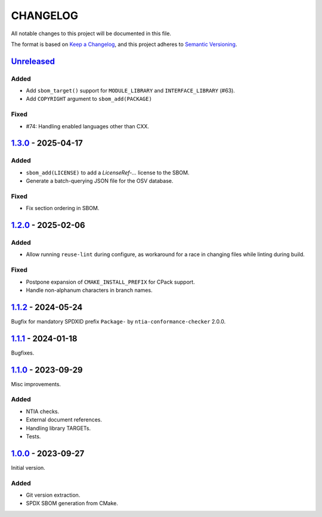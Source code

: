 ﻿

..
   SPDX-FileCopyrightText: 2023-2025 Jochem Rutgers
   
   SPDX-License-Identifier: CC0-1.0

CHANGELOG
=========

All notable changes to this project will be documented in this file.

The format is based on `Keep a Changelog`_, and this project adheres to `Semantic Versioning`_.

.. _Keep a Changelog: https://keepachangelog.com/en/1.0.0/
.. _Semantic Versioning: https://semver.org/spec/v2.0.0.html



`Unreleased`_
-------------

Added
`````

- Add ``sbom_target()`` support for ``MODULE_LIBRARY`` and ``INTERFACE_LIBRARY`` (#63).
- Add ``COPYRIGHT`` argument to ``sbom_add(PACKAGE)``

Fixed
`````

- #74: Handling enabled languages other than CXX.

.. _Unreleased: https://github.com/DEMCON/cmake-sbom/compare/v1.3.0...HEAD



`1.3.0`_ - 2025-04-17
---------------------

Added
`````

- ``sbom_add(LICENSE)`` to add a `LicenseRef-...` license to the SBOM.
- Generate a batch-querying JSON file for the OSV database.

Fixed
`````

- Fix section ordering in SBOM.

.. _1.3.0: https://github.com/DEMCON/cmake-sbom/releases/tag/v1.3.0



`1.2.0`_ - 2025-02-06
---------------------

Added
`````

- Allow running ``reuse-lint`` during configure, as workaround for a race in changing files while linting during build.

Fixed
`````

- Postpone expansion of ``CMAKE_INSTALL_PREFIX`` for CPack support.
- Handle non-alphanum characters in branch names.

.. _1.2.0: https://github.com/DEMCON/cmake-sbom/releases/tag/v1.2.0



`1.1.2`_ - 2024-05-24
---------------------

Bugfix for mandatory SPDXID prefix ``Package-`` by ``ntia-conformance-checker`` 2.0.0.

.. _1.1.2: https://github.com/DEMCON/cmake-sbom/releases/tag/v1.1.2



`1.1.1`_ - 2024-01-18
---------------------

Bugfixes.

.. _1.1.1: https://github.com/DEMCON/cmake-sbom/releases/tag/v1.1.1



`1.1.0`_ - 2023-09-29
---------------------

Misc improvements.

Added
`````

- NTIA checks.
- External document references.
- Handling library TARGETs.
- Tests.

.. _1.1.0: https://github.com/DEMCON/cmake-sbom/releases/tag/v1.1.0



`1.0.0`_ - 2023-09-27
---------------------

Initial version.

Added
`````

- Git version extraction.
- SPDX SBOM generation from CMake.

.. _1.0.0: https://github.com/DEMCON/cmake-sbom/releases/tag/v1.0.0
